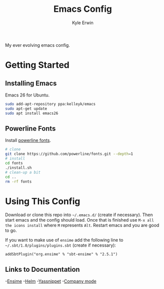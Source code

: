 #+TITLE: Emacs Config
#+AUTHOR: Kyle Erwin

My ever evolving emacs config.

*  Getting Started
** Installing Emacs

Emacs 26 for Ubuntu.

#+BEGIN_SRC bash
sudo add-apt-repository ppa:kelleyk/emacs
sudo apt-get update
sudo apt install emacs26
#+END_SRC

** Powerline Fonts
Install [[https://github.com/powerline/fonts][powerline fonts]].

#+BEGIN_SRC bash
# clone
git clone https://github.com/powerline/fonts.git --depth=1
# install
cd fonts
./install.sh
# clean-up a bit
cd ..
rm -rf fonts
#+END_SRC

* Using This Config

Download or clone this repo into ~~/.emacs.d/~ (create if
necessary). Then start emacs and the config should load. Once that is
finished use ~M-x all the icons install~ where ~M~ represents ~Alt~.
Restart emacs and you are good to go.

If you want to make use of ~ensime~ add the following line to
~~/.sbt/1.0/plugins/plugins.sbt~ (create if necessary):

~addSbtPlugin("org.ensime" % "sbt-ensime" % "2.5.1")~

** Links to Documentation

-[[http://ensime.github.io/editors/emacs/cheat_sheet/][Ensime]]
-[[https://emacs-helm.github.io/helm/][Helm]]
-[[http://joaotavora.github.io/yasnippet/][Yassnippet]]
-[[http://company-mode.github.io/][Company mode]]

